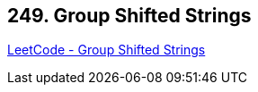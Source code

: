 == 249. Group Shifted Strings

https://leetcode.com/problems/group-shifted-strings/[LeetCode - Group Shifted Strings]

